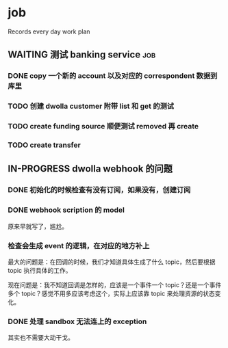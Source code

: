 * job

  Records every day work plan

** WAITING 测试 banking service                                         :job:

*** DONE copy 一个新的 account 以及对应的 correspondent 数据到库里
    CLOSED: [2019-09-27 五 14:22]

*** TODO 创建 dwolla customer 附带 list 和 get 的测试

*** TODO create funding source 顺便测试 removed 再 create

*** TODO create transfer

** IN-PROGRESS dwolla webhook 的问题

*** DONE 初始化的时候检查有没有订阅，如果没有，创建订阅
    CLOSED: [2019-09-28 六 14:37]

*** DONE webhook scription 的 model
    CLOSED: [2019-09-28 六 15:46]

原来早就写了，尴尬。

*** 检查会生成 event 的逻辑，在对应的地方补上

最大的问题是：在回调的时候，我们才知道具体生成了什么 topic，然后要根据 topic 执行具体的工作。

现在问题是：我不知道回调是怎样的，应该是一个事件一个 topic？还是一个事件多个 topic？感觉不用多应该考虑这个，实际上应该靠 topic 来处理资源的状态变化。

*** DONE 处理 sandbox 无法连上的 exception
    CLOSED: [2019-09-28 六 14:37]

其实也不需要大动干戈。
